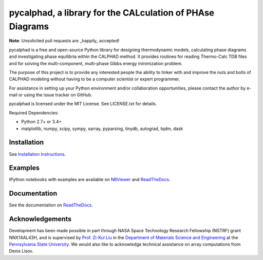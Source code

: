 pycalphad, a library for the CALculation of PHAse Diagrams
==========================================================

.. image:: https://badges.gitter.im/Join%20Chat.svg
    :target: https://gitter.im/pycalphad/pycalphad
    :alt: Join the chat at https://gitter.im/pycalphad/pycalphad

.. image:: https://coveralls.io/repos/pycalphad/pycalphad/badge.svg?branch=develop&service=github
    :target: https://coveralls.io/github/pycalphad/pycalphad?branch=master
    :alt: Test Coverage

.. image:: https://ci.appveyor.com/api/projects/status/ua1hya8isg588fyp/branch/develop?svg=true
    :target: https://ci.appveyor.com/project/richardotis/pycalphad
    :alt: Windows Build Status

.. image:: https://img.shields.io/travis/pycalphad/pycalphad/master.svg
    :target: https://travis-ci.org/pycalphad/pycalphad
    :alt: Build Status

.. image:: https://img.shields.io/pypi/status/pycalphad.svg
    :target: https://pypi.python.org/pypi/pycalphad/
    :alt: Development Status

.. image:: https://img.shields.io/pypi/v/pycalphad.svg
    :target: https://pypi.python.org/pypi/pycalphad/
    :alt: Latest version

.. image:: https://img.shields.io/pypi/pyversions/pycalphad.svg
    :target: https://pypi.python.org/pypi/pycalphad/
    :alt: Supported Python versions

.. image:: https://img.shields.io/pypi/l/pycalphad.svg
    :target: https://pypi.python.org/pypi/pycalphad/
    :alt: License

.. image:: http://img.shields.io/badge/benchmarked%20by-asv-green.svg
    :target: https://github.com/spacetelescope/asv

**Note**: Unsolicited pull requests are _happily_ accepted!

pycalphad is a free and open-source Python library for 
designing thermodynamic models, calculating phase diagrams and 
investigating phase equilibria within the CALPHAD method. It 
provides routines for reading Thermo-Calc TDB files and for
solving the multi-component, multi-phase Gibbs energy
minimization problem.

The purpose of this project is to provide any interested people
the ability to tinker with and improve the nuts and bolts of 
CALPHAD modeling without having to be a computer scientist or 
expert programmer.

For assistance in setting up your Python environment and/or
collaboration opportunities, please contact the author
by e-mail or using the issue tracker on GitHub.

pycalphad is licensed under the MIT License.
See LICENSE.txt for details.

Required Dependencies:

* Python 2.7+ or 3.4+
* matplotlib, numpy, scipy, sympy, xarray, pyparsing, tinydb, autograd, tqdm, dask

Installation
------------
See `Installation Instructions`_.

Examples
--------
IPython notebooks with examples are available on `NBViewer`_ and `ReadTheDocs`_.

Documentation
-------------
See the documentation on `ReadTheDocs`_.

Acknowledgements
----------------
Development has been made possible in part through NASA Space Technology Research Fellowship (NSTRF) grant NNX14AL43H, and is supervised by `Prof. Zi-Kui Liu`_ in the `Department of Materials Science and Engineering`_ at the `Pennsylvania State University`_.
We would also like to acknowledge technical assistance on array computations from Denis Lisov.

.. _Installation Instructions: http://pycalphad.readthedocs.org/en/latest/INSTALLING.html
.. _NBViewer: http://nbviewer.ipython.org/github/pycalphad/pycalphad/tree/master/examples/
.. _ReadTheDocs: http://pycalphad.readthedocs.org/
.. _Prof. Zi-Kui Liu: http://www.phases.psu.edu/
.. _Department of Materials Science and Engineering: http://matse.psu.edu/
.. _Pennsylvania State University: http://www.psu.edu/
